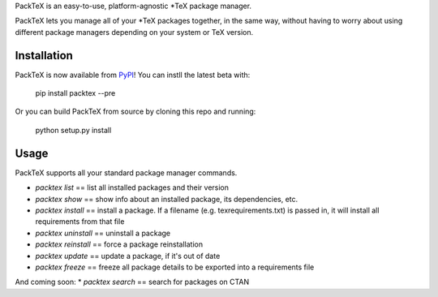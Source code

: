 PackTeX is an easy-to-use, platform-agnostic \*TeX package manager.

PackTeX lets you manage all of your \*TeX packages together, in the same way, without having to worry about using different package managers depending on your system or TeX version.

Installation
============
PackTeX is now available from `PyPI <https://pypi.python.org/pypi/packtex/>`_! You can instll the latest beta with:

    pip install packtex --pre

Or you can build PackTeX from source by cloning this repo and running:

    python setup.py install

Usage
=====

PackTeX supports all your standard package manager commands.

* `packtex list` == list all installed packages and their version
* `packtex show` == show info about an installed package, its dependencies, etc.
* `packtex install` == install a package. If a filename (e.g. texrequirements.txt) is passed in, it will install all requirements from that file
* `packtex uninstall` == uninstall a package
* `packtex reinstall` == force a package reinstallation
* `packtex update` == update a package, if it's out of date
* `packtex freeze` == freeze all package details to be exported into a requirements file

And coming soon:
* `packtex search` == search for packages on CTAN
